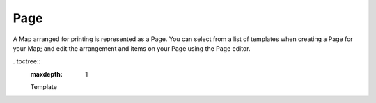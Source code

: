 Page
----

A Map arranged for printing is represented as a Page. You can select from a list of templates when
creating a Page for your Map; and edit the arrangement and items on your Page using the Page editor.

. toctree::
   :maxdepth: 1

   Template

